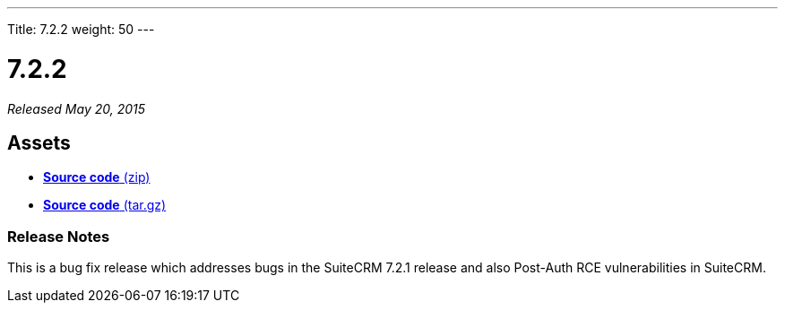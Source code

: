 ---
Title: 7.2.2
weight: 50
---

:experimental:

= 7.2.2

_Released May 20, 2015_

== Assets

* https://github.com/salesagility/SuiteCRM/archive/v7.2.2.zip[*Source
code* (zip)]
* https://github.com/salesagility/SuiteCRM/archive/v7.2.2.tar.gz[*Source
code* (tar.gz)]

=== Release Notes

This is a bug fix release which addresses bugs in the SuiteCRM 7.2.1
release and also Post-Auth RCE vulnerabilities in SuiteCRM.
